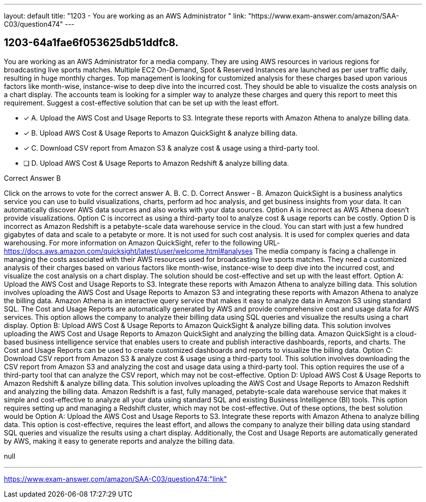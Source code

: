 ---
layout: default 
title: "1203 - You are working as an AWS Administrator "
link: "https://www.exam-answer.com/amazon/SAA-C03/question474"
---


[.question]
== 1203-64a1fae6f053625db51ddfc8.


****

[.query]
--
You are working as an AWS Administrator for a media company.
They are using AWS resources in various regions for broadcasting live sports matches.
Multiple EC2 On-Demand, Spot & Reserved Instances are launched as per user traffic daily, resulting in huge monthly charges.
Top management is looking for customized analysis for these charges based upon various factors like month-wise, instance-wise to deep dive into the incurred cost.
They should be able to visualize the costs analysis on a chart display.
The accounts team is looking for a simpler way to analyze these charges and query this report to meet this requirement.
Suggest a cost-effective solution that can be set up with the least effort.


--

[.list]
--
* [*] A. Upload the AWS Cost and Usage Reports to S3. Integrate these reports with Amazon Athena to analyze billing data.
* [*] B. Upload AWS Cost & Usage Reports to Amazon QuickSight & analyze billing data.
* [*] C. Download CSV report from Amazon S3 & analyze cost & usage using a third-party tool.
* [ ] D. Upload AWS Cost & Usage Reports to Amazon Redshift & analyze billing data.

--
****

[.answer]
Correct Answer  B

[.explanation]
--
Click on the arrows to vote for the correct answer
A.
B.
C.
D.
Correct Answer - B.
Amazon QuickSight is a business analytics service you can use to build visualizations, charts, perform ad hoc analysis, and get business insights from your data.
It can automatically discover AWS data sources and also works with your data sources.
Option A is incorrect as AWS Athena doesn't provide visualizations.
Option C is incorrect as using a third-party tool to analyze cost &amp; usage reports can be costly.
Option D is incorrect as Amazon Redshift is a petabyte-scale data warehouse service in the cloud.
You can start with just a few hundred gigabytes of data and scale to a petabyte or more.
It is not used for such cost analysis.
It is used for complex queries and data warehousing.
For more information on Amazon QuickSight, refer to the following URL-
https://docs.aws.amazon.com/quicksight/latest/user/welcome.html#analyses
The media company is facing a challenge in managing the costs associated with their AWS resources used for broadcasting live sports matches. They need a customized analysis of their charges based on various factors like month-wise, instance-wise to deep dive into the incurred cost, and visualize the cost analysis on a chart display. The solution should be cost-effective and set up with the least effort.
Option A: Upload the AWS Cost and Usage Reports to S3. Integrate these reports with Amazon Athena to analyze billing data.
This solution involves uploading the AWS Cost and Usage Reports to Amazon S3 and integrating these reports with Amazon Athena to analyze the billing data. Amazon Athena is an interactive query service that makes it easy to analyze data in Amazon S3 using standard SQL. The Cost and Usage Reports are automatically generated by AWS and provide comprehensive cost and usage data for AWS services. This option allows the company to analyze their billing data using SQL queries and visualize the results using a chart display.
Option B: Upload AWS Cost & Usage Reports to Amazon QuickSight & analyze billing data.
This solution involves uploading the AWS Cost and Usage Reports to Amazon QuickSight and analyzing the billing data. Amazon QuickSight is a cloud-based business intelligence service that enables users to create and publish interactive dashboards, reports, and charts. The Cost and Usage Reports can be used to create customized dashboards and reports to visualize the billing data.
Option C: Download CSV report from Amazon S3 & analyze cost & usage using a third-party tool.
This solution involves downloading the CSV report from Amazon S3 and analyzing the cost and usage data using a third-party tool. This option requires the use of a third-party tool that can analyze the CSV report, which may not be cost-effective.
Option D: Upload AWS Cost & Usage Reports to Amazon Redshift & analyze billing data.
This solution involves uploading the AWS Cost and Usage Reports to Amazon Redshift and analyzing the billing data. Amazon Redshift is a fast, fully managed, petabyte-scale data warehouse service that makes it simple and cost-effective to analyze all your data using standard SQL and existing Business Intelligence (BI) tools. This option requires setting up and managing a Redshift cluster, which may not be cost-effective.
Out of these options, the best solution would be Option A: Upload the AWS Cost and Usage Reports to S3. Integrate these reports with Amazon Athena to analyze billing data. This option is cost-effective, requires the least effort, and allows the company to analyze their billing data using standard SQL queries and visualize the results using a chart display. Additionally, the Cost and Usage Reports are automatically generated by AWS, making it easy to generate reports and analyze the billing data.
--

[.ka]
null

'''



https://www.exam-answer.com/amazon/SAA-C03/question474:"link"


